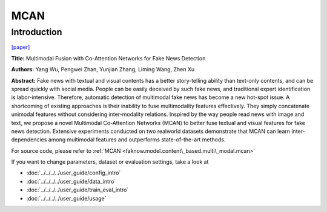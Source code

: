 MCAN
====
Introduction
-------------
`[paper] <https://aclanthology.org/2021.findings-acl.226/>`_

**Title:** Multimodal Fusion with Co-Attention Networks for Fake News Detection

**Authors:** Yang Wu, Pengwei Zhan, Yunjian Zhang, Liming Wang, Zhen Xu

**Abstract:** Fake news with textual and visual contents has a better story-telling ability than text-only contents, and
can be spread quickly with social media. People can be easily deceived by such fake news, and traditional expert identification
is labor-intensive. Therefore, automatic detection of multimodal fake news has become a new hot-spot issue. A shortcoming
of existing approaches is their inability to fuse multimodality features effectively. They simply concatenate unimodal
features without considering inter-modality relations. Inspired by the way people read news with image and text, we propose
a novel Multimodal Co-Attention Networks (MCAN) to better fuse textual and visual features for fake news detection.
Extensive experiments conducted on two realworld datasets demonstrate that MCAN can learn inter-dependencies among multimodal
features and outperforms state-of-the-art methods.


.. image:: ../../../media/MCAN.png
    :align: center

For source code, please refer to :ref:`MCAN <faknow.model.content\_based.multi\_modal.mcan>`

If you want to change parameters, dataset or evaluation settings, take a look at

- :doc:`../../../../user_guide/config_intro`
- :doc:`../../../../user_guide/data_intro`
- :doc:`../../../../user_guide/train_eval_intro`
- :doc:`../../../../user_guide/usage`